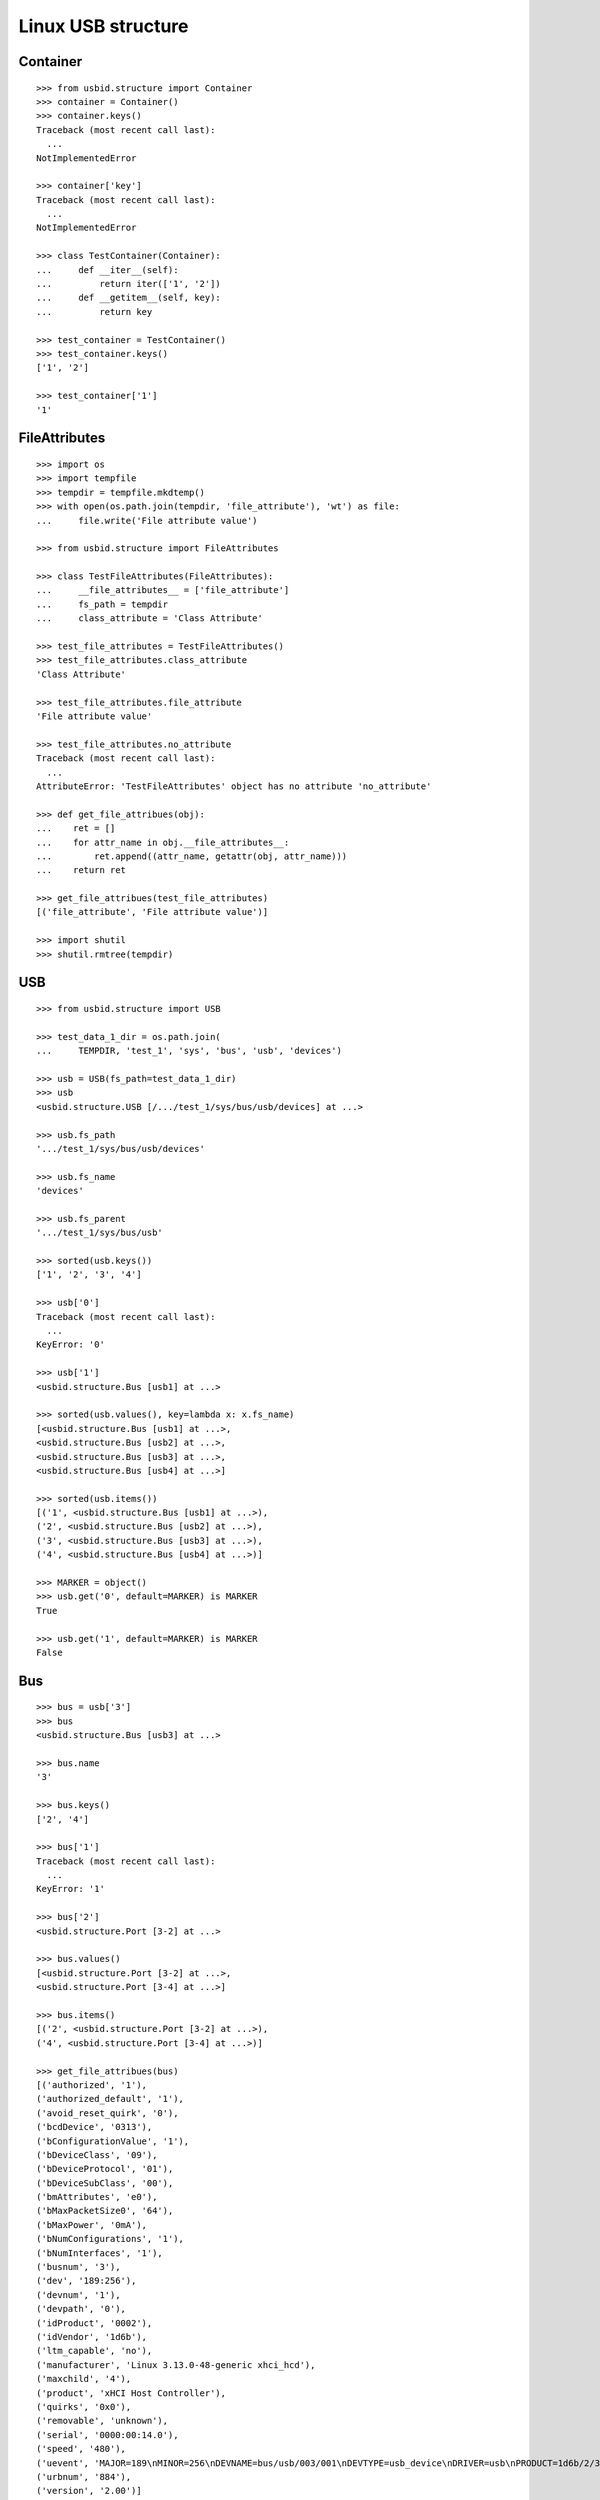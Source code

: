 Linux USB structure
===================

Container
---------

::

    >>> from usbid.structure import Container
    >>> container = Container()
    >>> container.keys()
    Traceback (most recent call last):
      ...
    NotImplementedError

    >>> container['key']
    Traceback (most recent call last):
      ...
    NotImplementedError

    >>> class TestContainer(Container):
    ...     def __iter__(self):
    ...         return iter(['1', '2'])
    ...     def __getitem__(self, key):
    ...         return key

    >>> test_container = TestContainer()
    >>> test_container.keys()
    ['1', '2']

    >>> test_container['1']
    '1'


FileAttributes
--------------

::

    >>> import os
    >>> import tempfile
    >>> tempdir = tempfile.mkdtemp()
    >>> with open(os.path.join(tempdir, 'file_attribute'), 'wt') as file:
    ...     file.write('File attribute value')

    >>> from usbid.structure import FileAttributes

    >>> class TestFileAttributes(FileAttributes):
    ...     __file_attributes__ = ['file_attribute']
    ...     fs_path = tempdir
    ...     class_attribute = 'Class Attribute'

    >>> test_file_attributes = TestFileAttributes()
    >>> test_file_attributes.class_attribute
    'Class Attribute'

    >>> test_file_attributes.file_attribute
    'File attribute value'

    >>> test_file_attributes.no_attribute
    Traceback (most recent call last):
      ...
    AttributeError: 'TestFileAttributes' object has no attribute 'no_attribute'

    >>> def get_file_attribues(obj):
    ...    ret = []
    ...    for attr_name in obj.__file_attributes__:
    ...        ret.append((attr_name, getattr(obj, attr_name)))
    ...    return ret

    >>> get_file_attribues(test_file_attributes)
    [('file_attribute', 'File attribute value')]

    >>> import shutil
    >>> shutil.rmtree(tempdir)


USB
---

::

    >>> from usbid.structure import USB

    >>> test_data_1_dir = os.path.join(
    ...     TEMPDIR, 'test_1', 'sys', 'bus', 'usb', 'devices')

    >>> usb = USB(fs_path=test_data_1_dir)
    >>> usb
    <usbid.structure.USB [/.../test_1/sys/bus/usb/devices] at ...>

    >>> usb.fs_path
    '.../test_1/sys/bus/usb/devices'

    >>> usb.fs_name
    'devices'

    >>> usb.fs_parent
    '.../test_1/sys/bus/usb'

    >>> sorted(usb.keys())
    ['1', '2', '3', '4']

    >>> usb['0']
    Traceback (most recent call last):
      ...
    KeyError: '0'

    >>> usb['1']
    <usbid.structure.Bus [usb1] at ...>

    >>> sorted(usb.values(), key=lambda x: x.fs_name)
    [<usbid.structure.Bus [usb1] at ...>, 
    <usbid.structure.Bus [usb2] at ...>, 
    <usbid.structure.Bus [usb3] at ...>, 
    <usbid.structure.Bus [usb4] at ...>]

    >>> sorted(usb.items())
    [('1', <usbid.structure.Bus [usb1] at ...>), 
    ('2', <usbid.structure.Bus [usb2] at ...>), 
    ('3', <usbid.structure.Bus [usb3] at ...>), 
    ('4', <usbid.structure.Bus [usb4] at ...>)]

    >>> MARKER = object()
    >>> usb.get('0', default=MARKER) is MARKER
    True

    >>> usb.get('1', default=MARKER) is MARKER
    False


Bus
---

::

    >>> bus = usb['3']
    >>> bus
    <usbid.structure.Bus [usb3] at ...>

    >>> bus.name
    '3'

    >>> bus.keys()
    ['2', '4']

    >>> bus['1']
    Traceback (most recent call last):
      ...
    KeyError: '1'

    >>> bus['2']
    <usbid.structure.Port [3-2] at ...>

    >>> bus.values()
    [<usbid.structure.Port [3-2] at ...>, 
    <usbid.structure.Port [3-4] at ...>]

    >>> bus.items()
    [('2', <usbid.structure.Port [3-2] at ...>), 
    ('4', <usbid.structure.Port [3-4] at ...>)]

    >>> get_file_attribues(bus)
    [('authorized', '1'), 
    ('authorized_default', '1'), 
    ('avoid_reset_quirk', '0'), 
    ('bcdDevice', '0313'), 
    ('bConfigurationValue', '1'), 
    ('bDeviceClass', '09'), 
    ('bDeviceProtocol', '01'), 
    ('bDeviceSubClass', '00'), 
    ('bmAttributes', 'e0'), 
    ('bMaxPacketSize0', '64'), 
    ('bMaxPower', '0mA'), 
    ('bNumConfigurations', '1'), 
    ('bNumInterfaces', '1'), 
    ('busnum', '3'), 
    ('dev', '189:256'), 
    ('devnum', '1'), 
    ('devpath', '0'), 
    ('idProduct', '0002'), 
    ('idVendor', '1d6b'), 
    ('ltm_capable', 'no'), 
    ('manufacturer', 'Linux 3.13.0-48-generic xhci_hcd'), 
    ('maxchild', '4'), 
    ('product', 'xHCI Host Controller'), 
    ('quirks', '0x0'), 
    ('removable', 'unknown'), 
    ('serial', '0000:00:14.0'), 
    ('speed', '480'), 
    ('uevent', 'MAJOR=189\nMINOR=256\nDEVNAME=bus/usb/003/001\nDEVTYPE=usb_device\nDRIVER=usb\nPRODUCT=1d6b/2/313\nTYPE=9/0/1\nBUSNUM=003\nDEVNUM=001'), 
    ('urbnum', '884'), 
    ('version', '2.00')]

    >>> bus.interfaces
    [<usbid.structure.Interface [3-0:1.0] at ...>]

    >>> interface = bus.interfaces[0]
    >>> get_file_attribues(interface)
    [('bAlternateSetting', '0'), 
    ('bInterfaceClass', '09'), 
    ('bInterfaceNumber', '00'), 
    ('bInterfaceProtocol', '00'), 
    ('bInterfaceSubClass', '00'), 
    ('bNumEndpoints', '01'), 
    ('interface', None), 
    ('modalias', 'usb:v1D6Bp0002d0313dc09dsc00dp01ic09isc00ip00in00'), 
    ('supports_autosuspend', '1'), 
    ('uevent', 'DEVTYPE=usb_interface\nDRIVER=hub\nPRODUCT=1d6b/2/313\nTYPE=9/0/1\nINTERFACE=9/0/0\nMODALIAS=usb:v1D6Bp0002d0313dc09dsc00dp01ic09isc00ip00in00')]


Port
----

::

    >>> port = bus['2']
    >>> port
    <usbid.structure.Port [3-2] at ...>

    >>> port.fs_path
    '.../test_1/sys/bus/usb/devices/usb3/3-2'

    >>> port.fs_name
    '3-2'

    >>> get_file_attribues(port)
    [('authorized', '1'), 
    ('avoid_reset_quirk', '0'), 
    ('bcdDevice', '0100'), 
    ('bConfigurationValue', '1'), 
    ('bDeviceClass', '09'), 
    ('bDeviceProtocol', '01'), 
    ('bDeviceSubClass', '00'), 
    ('bmAttributes', 'e0'), 
    ('bMaxPacketSize0', '64'), 
    ('bMaxPower', '100mA'), 
    ('bNumConfigurations', '1'), 
    ('bNumInterfaces', '1'), 
    ('busnum', '3'), 
    ('dev', '189:378'), 
    ('devnum', '123'), 
    ('devpath', '2'), 
    ('idProduct', '005a'), 
    ('idVendor', '0409'), 
    ('ltm_capable', 'no'), 
    ('manufacturer', None), 
    ('maxchild', '4'), 
    ('product', None), 
    ('quirks', '0x0'), 
    ('removable', 'removable'), 
    ('serial', None), 
    ('speed', '480'), 
    ('uevent', 'MAJOR=189\nMINOR=378\nDEVNAME=bus/usb/003/123\nDEVTYPE=usb_device\nDRIVER=usb\nPRODUCT=409/5a/100\nTYPE=9/0/1\nBUSNUM=003\nDEVNUM=123'), 
    ('urbnum', '47'), 
    ('version', '2.00')]

    >>> port.interfaces
    [<usbid.structure.Interface [3-2:1.0] at ...>]

    >>> interface = port.interfaces[0]
    >>> get_file_attribues(interface)
    [('bAlternateSetting', '0'), 
    ('bInterfaceClass', '09'), 
    ('bInterfaceNumber', '00'), 
    ('bInterfaceProtocol', '00'), 
    ('bInterfaceSubClass', '00'), 
    ('bNumEndpoints', '01'), 
    ('interface', None), 
    ('modalias', 'usb:v0409p005Ad0100dc09dsc00dp01ic09isc00ip00in00'), 
    ('supports_autosuspend', '1'), 
    ('uevent', 'DEVTYPE=usb_interface\nDRIVER=hub\nPRODUCT=409/5a/100\nTYPE=9/0/1\nINTERFACE=9/0/0\nMODALIAS=usb:v0409p005Ad0100dc09dsc00dp01ic09isc00ip00in00')]

    >>> sorted(port.keys())
    ['1', '2', '3', '4']

    >>> port['0']
    Traceback (most recent call last):
      ...
    KeyError: '0'

    >>> sub_port = port['1']
    >>> sub_port
    <usbid.structure.Port [3-2.1] at ...>

    >>> sub_port.fs_path
    '.../test_1/sys/bus/usb/devices/usb3/3-2/3-2.1'

    >>> sub_port.fs_name
    '3-2.1'

    >>> get_file_attribues(sub_port)
    [('authorized', '1'), 
    ('avoid_reset_quirk', '0'), 
    ('bcdDevice', '0600'), 
    ('bConfigurationValue', '1'), 
    ('bDeviceClass', '00'), 
    ('bDeviceProtocol', '00'), 
    ('bDeviceSubClass', '00'), 
    ('bmAttributes', 'a0'), 
    ('bMaxPacketSize0', '8'), 
    ('bMaxPower', '90mA'), 
    ('bNumConfigurations', '1'), 
    ('bNumInterfaces', '1'), 
    ('busnum', '3'), 
    ('dev', '189:379'), 
    ('devnum', '124'), 
    ('devpath', '2.1'), 
    ('idProduct', '6001'), 
    ('idVendor', '0403'), 
    ('ltm_capable', 'no'), 
    ('manufacturer', 'FTDI'), 
    ('maxchild', '0'), 
    ('product', 'FT232R USB UART'), 
    ('quirks', '0x0'), 
    ('removable', 'unknown'), 
    ('serial', 'A7022OOQ'), 
    ('speed', '12'), 
    ('uevent', 'MAJOR=189\nMINOR=379\nDEVNAME=bus/usb/003/124\nDEVTYPE=usb_device\nDRIVER=usb\nPRODUCT=403/6001/600\nTYPE=0/0/0\nBUSNUM=003\nDEVNUM=124'), 
    ('urbnum', '15'), 
    ('version', '2.00')]

    >>> sub_port.interfaces
    [<usbid.structure.Interface [3-2.1:1.0] at ...>]

    >>> interface = sub_port.interfaces[0]
    >>> get_file_attribues(interface)
    [('bAlternateSetting', '0'), 
    ('bInterfaceClass', 'ff'), 
    ('bInterfaceNumber', '00'), 
    ('bInterfaceProtocol', 'ff'), 
    ('bInterfaceSubClass', 'ff'), 
    ('bNumEndpoints', '02'), 
    ('interface', 'FT232R USB UART'), 
    ('modalias', 'usb:v0403p6001d0600dc00dsc00dp00icFFiscFFipFFin00'), 
    ('supports_autosuspend', '1'), 
    ('uevent', 'DEVTYPE=usb_interface\nDRIVER=ftdi_sio\nPRODUCT=403/6001/600\nTYPE=0/0/0\nINTERFACE=255/255/255\nMODALIAS=usb:v0403p6001d0600dc00dsc00dp00icFFiscFFipFFin00')]


Test data 1 Tree
----------------

::

    >>> usb.printtree()
    <usbid.structure.USB [/.../test_1/sys/bus/usb/devices] at ...>
      <usbid.structure.Bus [usb1] at ...>
          - Linux 3.13.0-48-generic ehci_hcd
          - EHCI Host Controller
        <usbid.structure.Interface [1-0:1.0] at ...>
        <usbid.structure.Port [1-1] at ...>
          <usbid.structure.Interface [1-1:1.0] at ...>
          <usbid.structure.Port [1-1.2] at ...>
              - USB Optical Mouse
            <usbid.structure.Interface [1-1.2:1.0] at ...>
          <usbid.structure.Port [1-1.3] at ...>
              - Auth
              - Biometric Coprocessor
            <usbid.structure.Interface [1-1.3:1.0] at ...>
          <usbid.structure.Port [1-1.4] at ...>
              - Broadcom Corp
              - BCM20702A0
            <usbid.structure.Interface [1-1.4:1.0] at ...>
            <usbid.structure.Interface [1-1.4:1.1] at ...>
            <usbid.structure.Interface [1-1.4:1.2] at ...>
            <usbid.structure.Interface [1-1.4:1.3] at ...>
          <usbid.structure.Port [1-1.6] at ...>
              - SunplusIT INC.
              - Integrated Camera
            <usbid.structure.Interface [1-1.6:1.0] at ...>
            <usbid.structure.Interface [1-1.6:1.1] at ...>
      <usbid.structure.Bus [usb2] at ...>
          - Linux 3.13.0-48-generic ehci_hcd
          - EHCI Host Controller
        <usbid.structure.Interface [2-0:1.0] at ...>
        <usbid.structure.Port [2-1] at ...>
          <usbid.structure.Interface [2-1:1.0] at ...>
      <usbid.structure.Bus [usb3] at ...>
          - Linux 3.13.0-48-generic xhci_hcd
          - xHCI Host Controller
        <usbid.structure.Interface [3-0:1.0] at ...>
        <usbid.structure.Port [3-2] at ...>
          <usbid.structure.Interface [3-2:1.0] at ...>
          <usbid.structure.Port [3-2.1] at ...>
              - FTDI
              - FT232R USB UART
            <usbid.structure.Interface [3-2.1:1.0] at ...>
              - ttyUSB0
          <usbid.structure.Port [3-2.2] at ...>
              - FTDI
              - FT232R USB UART
            <usbid.structure.Interface [3-2.2:1.0] at ...>
              - ttyUSB1
          <usbid.structure.Port [3-2.3] at ...>
              - FTDI
              - FT232R USB UART
            <usbid.structure.Interface [3-2.3:1.0] at ...>
              - ttyUSB2
          <usbid.structure.Port [3-2.4] at ...>
              - FTDI
              - FT232R USB UART
            <usbid.structure.Interface [3-2.4:1.0] at ...>
              - ttyUSB3
        <usbid.structure.Port [3-4] at ...>
            - Lenovo
            - H5321 gw
          <usbid.structure.Interface [3-4:1.0] at ...>
          <usbid.structure.Interface [3-4:1.1] at ...>
            - ttyACM0
          <usbid.structure.Interface [3-4:1.2] at ...>
          <usbid.structure.Interface [3-4:1.3] at ...>
            - ttyACM1
          <usbid.structure.Interface [3-4:1.4] at ...>
          <usbid.structure.Interface [3-4:1.5] at ...>
          <usbid.structure.Interface [3-4:1.6] at ...>
          <usbid.structure.Interface [3-4:1.7] at ...>
          <usbid.structure.Interface [3-4:1.8] at ...>
          <usbid.structure.Interface [3-4:1.9] at ...>
            - ttyACM2
      <usbid.structure.Bus [usb4] at ...>
          - Linux 3.13.0-48-generic xhci_hcd
          - xHCI Host Controller
        <usbid.structure.Interface [4-0:1.0] at ...>

    >>> sorted(usb.aggregated_interfaces(), key=lambda x: x.fs_path)
    [<usbid.structure.Interface [1-0:1.0] at ...>, 
    <usbid.structure.Interface [1-1.2:1.0] at ...>, 
    <usbid.structure.Interface [1-1.3:1.0] at ...>, 
    <usbid.structure.Interface [1-1.4:1.0] at ...>, 
    <usbid.structure.Interface [1-1.4:1.1] at ...>, 
    <usbid.structure.Interface [1-1.4:1.2] at ...>, 
    <usbid.structure.Interface [1-1.4:1.3] at ...>, 
    <usbid.structure.Interface [1-1.6:1.0] at ...>, 
    <usbid.structure.Interface [1-1.6:1.1] at ...>, 
    <usbid.structure.Interface [1-1:1.0] at ...>, 
    <usbid.structure.Interface [2-0:1.0] at ...>, 
    <usbid.structure.Interface [2-1:1.0] at ...>, 
    <usbid.structure.Interface [3-0:1.0] at ...>, 
    <usbid.structure.Interface [3-2.1:1.0] at ...>, 
    <usbid.structure.Interface [3-2.2:1.0] at ...>, 
    <usbid.structure.Interface [3-2.3:1.0] at ...>, 
    <usbid.structure.Interface [3-2.4:1.0] at ...>, 
    <usbid.structure.Interface [3-2:1.0] at ...>, 
    <usbid.structure.Interface [3-4:1.0] at ...>, 
    <usbid.structure.Interface [3-4:1.1] at ...>, 
    <usbid.structure.Interface [3-4:1.2] at ...>, 
    <usbid.structure.Interface [3-4:1.3] at ...>, 
    <usbid.structure.Interface [3-4:1.4] at ...>, 
    <usbid.structure.Interface [3-4:1.5] at ...>, 
    <usbid.structure.Interface [3-4:1.6] at ...>, 
    <usbid.structure.Interface [3-4:1.7] at ...>, 
    <usbid.structure.Interface [3-4:1.8] at ...>, 
    <usbid.structure.Interface [3-4:1.9] at ...>, 
    <usbid.structure.Interface [4-0:1.0] at ...>]

    >>> tty_ifaces = sorted(
    ...     usb.aggregated_interfaces(tty=True),
    ...     key=lambda x: x.fs_path
    ... )
    >>> ['{0} - {1}'.format(iface.fs_path, iface.tty) for iface in tty_ifaces]
    ['/.../test_1/sys/bus/usb/devices/usb3/3-2/3-2.1/3-2.1:1.0 - ttyUSB0', 
    '/.../test_1/sys/bus/usb/devices/usb3/3-2/3-2.2/3-2.2:1.0 - ttyUSB1', 
    '/.../test_1/sys/bus/usb/devices/usb3/3-2/3-2.3/3-2.3:1.0 - ttyUSB2', 
    '/.../test_1/sys/bus/usb/devices/usb3/3-2/3-2.4/3-2.4:1.0 - ttyUSB3', 
    '/.../test_1/sys/bus/usb/devices/usb3/3-4/3-4:1.1 - ttyACM0', 
    '/.../test_1/sys/bus/usb/devices/usb3/3-4/3-4:1.3 - ttyACM1', 
    '/.../test_1/sys/bus/usb/devices/usb3/3-4/3-4:1.9 - ttyACM2']


Test data 2 Tree
----------------

::

    >>> test_data_2_dir = os.path.join(
    ...     TEMPDIR, 'test_2', 'sys', 'bus', 'usb', 'devices')

    >>> usb = USB(fs_path=test_data_2_dir)
    >>> usb.printtree()
    <usbid.structure.USB [/.../test_2/sys/bus/usb/devices] at ...>
      ...
      <usbid.structure.Bus [usb3] at ...>
          - Linux 3.13.0-48-generic xhci_hcd
          - xHCI Host Controller
        <usbid.structure.Interface [3-0:1.0] at ...>
        <usbid.structure.Port [3-2] at ...>
            - FTDI
            - USB <-> Serial Cable
          <usbid.structure.Interface [3-2:1.0] at ...>
            - ttyUSB0
          <usbid.structure.Interface [3-2:1.1] at ...>
            - ttyUSB1
      ...

    >>> tty_ifaces = sorted(
    ...     usb.aggregated_interfaces(tty=True),
    ...     key=lambda x: x.fs_path
    ... )
    >>> ['{0} - {1}'.format(iface.fs_path, iface.tty) for iface in tty_ifaces]
    ['.../test_2/sys/bus/usb/devices/usb3/3-2/3-2:1.0 - ttyUSB0', 
    '/.../test_2/sys/bus/usb/devices/usb3/3-2/3-2:1.1 - ttyUSB1', 
    '/.../test_2/sys/bus/usb/devices/usb3/3-4/3-4:1.1 - ttyACM0', 
    '/.../test_2/sys/bus/usb/devices/usb3/3-4/3-4:1.3 - ttyACM1', 
    '/.../test_2/sys/bus/usb/devices/usb3/3-4/3-4:1.9 - ttyACM2']


Test data 3 Tree
----------------

::

    >>> test_data_3_dir = os.path.join(
    ...     TEMPDIR, 'test_3', 'sys', 'bus', 'usb', 'devices')

    >>> usb = USB(fs_path=test_data_3_dir)
    >>> usb.printtree()
    <usbid.structure.USB [/.../test_3/sys/bus/usb/devices] at ...>
      <usbid.structure.Bus [usb3] at ...>
          - Linux 3.13.0-48-generic xhci_hcd
          - xHCI Host Controller
        <usbid.structure.Interface [3-0:1.0] at ...>
        <usbid.structure.Port [3-2] at ...>
          <usbid.structure.Interface [3-2:1.0] at ...>
          <usbid.structure.Port [3-2.2] at ...>
              - DMX4ALL
              - NanoDMX Interface
            <usbid.structure.Interface [3-2.2:1.0] at ...>
              - ttyACM3
            <usbid.structure.Interface [3-2.2:1.1] at ...>
          <usbid.structure.Port [3-2.4] at ...>
              - Prolific Technology Inc.
              - USB-Serial Controller D
            <usbid.structure.Interface [3-2.4:1.0] at ...>
              - ttyUSB0
          <usbid.structure.Port [3-2.6] at ...>
            <usbid.structure.Interface [3-2.6:1.0] at ...>
            <usbid.structure.Port [3-2.6.1] at ...>
                - FTDI
                - FT232R USB UART
              <usbid.structure.Interface [3-2.6.1:1.0] at ...>
                - ttyUSB3
            <usbid.structure.Port [3-2.6.2] at ...>
                - FTDI
                - FT232R USB UART
              <usbid.structure.Interface [3-2.6.2:1.0] at ...>
                - ttyUSB4
            <usbid.structure.Port [3-2.6.3] at ...>
                - FTDI
                - FT232R USB UART
              <usbid.structure.Interface [3-2.6.3:1.0] at ...>
                - ttyUSB5
            <usbid.structure.Port [3-2.6.4] at ...>
                - FTDI
                - FT232R USB UART
              <usbid.structure.Interface [3-2.6.4:1.0] at ...>
                - ttyUSB6
          <usbid.structure.Port [3-2.7] at ...>
              - FTDI
              - USB <-> Serial Cable
            <usbid.structure.Interface [3-2.7:1.0] at ...>
              - ttyUSB1
            <usbid.structure.Interface [3-2.7:1.1] at ...>
              - ttyUSB2
      ...

    >>> tty_ifaces = sorted(
    ...     usb.aggregated_interfaces(tty=True),
    ...     key=lambda x: x.fs_path
    ... )
    >>> ['{0} - {1}'.format(iface.fs_path, iface.tty) for iface in tty_ifaces]
    ['/.../test_3/sys/bus/usb/devices/usb3/3-2/3-2.2/3-2.2:1.0 - ttyACM3', 
    '/.../test_3/sys/bus/usb/devices/usb3/3-2/3-2.4/3-2.4:1.0 - ttyUSB0', 
    '/.../test_3/sys/bus/usb/devices/usb3/3-2/3-2.6/3-2.6.1/3-2.6.1:1.0 - ttyUSB3', 
    '/.../test_3/sys/bus/usb/devices/usb3/3-2/3-2.6/3-2.6.2/3-2.6.2:1.0 - ttyUSB4', 
    '/.../test_3/sys/bus/usb/devices/usb3/3-2/3-2.6/3-2.6.3/3-2.6.3:1.0 - ttyUSB5', 
    '/.../test_3/sys/bus/usb/devices/usb3/3-2/3-2.6/3-2.6.4/3-2.6.4:1.0 - ttyUSB6', 
    '/.../test_3/sys/bus/usb/devices/usb3/3-2/3-2.7/3-2.7:1.0 - ttyUSB1', 
    '/.../test_3/sys/bus/usb/devices/usb3/3-2/3-2.7/3-2.7:1.1 - ttyUSB2', 
    '/.../test_3/sys/bus/usb/devices/usb3/3-4/3-4:1.1 - ttyACM0', 
    '/.../test_3/sys/bus/usb/devices/usb3/3-4/3-4:1.3 - ttyACM1', 
    '/.../test_3/sys/bus/usb/devices/usb3/3-4/3-4:1.9 - ttyACM2']
